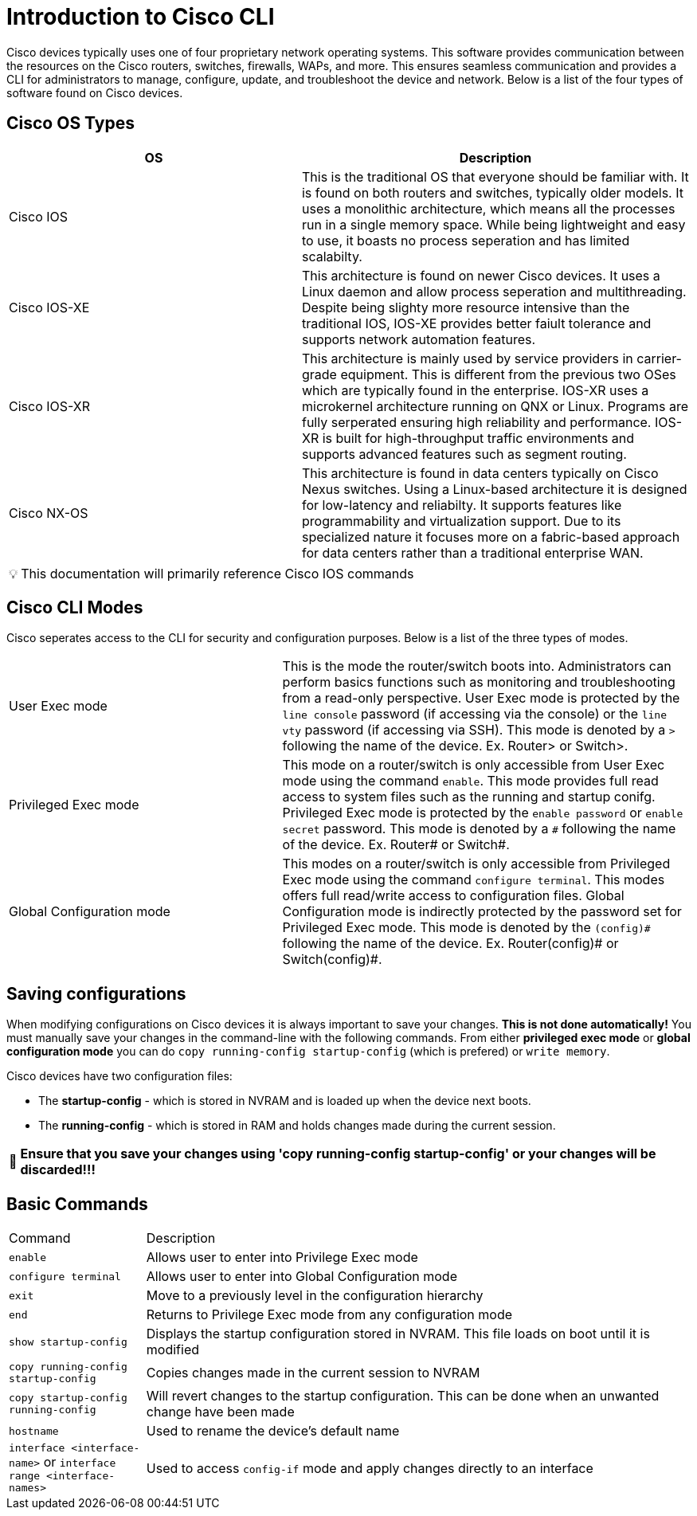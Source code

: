 = Introduction to Cisco CLI

Cisco devices typically uses one of four proprietary network operating systems. This software provides communication between the
resources on the Cisco routers, switches, firewalls, WAPs, and more. This ensures seamless communication and provides a CLI for
administrators to manage, configure, update, and troubleshoot the device and network. Below is a list of the four types of software found on Cisco devices.

== Cisco OS Types
[cols="3, 4"]
|===
| OS | Description

| Cisco IOS
| This is the traditional OS that everyone should be familiar with. It is found on both routers and switches, typically older models.
  It uses a monolithic architecture, which means all the processes run in a single memory space. While being lightweight and easy to use,
  it boasts no process seperation and has limited scalabilty.

| Cisco IOS-XE
| This architecture is found on newer Cisco devices. It uses a Linux daemon and allow process seperation and multithreading. 
  Despite being slighty more resource intensive than the traditional IOS, IOS-XE provides better faiult tolerance and supports network automation features.

| Cisco IOS-XR
| This architecture is mainly used by service providers in carrier-grade equipment. This is different from the previous two OSes which are typically found in the enterprise.
  IOS-XR uses a microkernel architecture running on QNX or Linux. Programs are fully serperated ensuring high reliability and performance.
  IOS-XR is built for high-throughput traffic environments and supports advanced features such as segment routing.

| Cisco NX-OS
| This architecture is found in data centers typically on Cisco Nexus switches. Using a Linux-based architecture it is designed for low-latency and reliabilty.
  It supports features like programmability and virtualization support. Due to its specialized nature it focuses more on a fabric-based approach for data centers rather than a traditional enterprise WAN.

|===

:note-caption: pass:[&#128161;]
NOTE: This documentation will primarily reference Cisco IOS commands

== Cisco CLI Modes

Cisco seperates access to the CLI for security and configuration purposes. Below is a list of the three types of modes.

[cols="2, 3"]
|===

| User Exec mode
| This is the mode the router/switch boots into. Administrators can perform basics functions such as monitoring and troubleshooting from a read-only perspective.
  User Exec mode is protected by the `line console` password (if accessing via the console) or the `line vty` password (if accessing via SSH). 
  This mode is denoted by a `>` following the name of the device. Ex. Router> or Switch>.

| Privileged Exec mode
| This mode on a router/switch is only accessible from User Exec mode using the command `enable`. This mode provides full read access to system files such as the running and startup conifg.
  Privileged Exec mode is protected by the `enable password` or `enable secret` password. This mode is denoted by a `\#` following the name of the device. Ex. Router# or Switch#. 

| Global Configuration mode
| This modes on a router/switch is only accessible from Privileged Exec mode using the command `configure terminal`. This modes offers full read/write access to configuration files. 
  Global Configuration mode is indirectly protected by the password set for Privileged Exec mode. This mode is denoted by the `(config)\#` following the name of the device.
  Ex. Router(config)# or Switch(config)#. 

|===

== Saving configurations
When modifying configurations on Cisco devices it is always important to save your changes. *This is not done automatically!* You must manually save your changes in the command-line with
the following commands. From either *privileged exec mode* or *global configuration mode* you can do `copy running-config startup-config` (which is prefered) or `write memory`.


Cisco devices have two configuration files:

- The *startup-config* - which is stored in NVRAM and is loaded up when the device next boots.
- The *running-config* - which is stored in RAM and holds changes made during the current session.

:warning-caption: pass:[&#128680;]
WARNING: *Ensure that you save your changes using 'copy running-config startup-config' or your changes will be discarded!!!*

== Basic Commands
[cols="1, 4"]
|===
| Command
| Description

| `enable`
| Allows user to enter into Privilege Exec mode

| `configure terminal`
| Allows user to enter into Global Configuration mode

| `exit`
| Move to a previously level in the configuration hierarchy

| `end`
| Returns to Privilege Exec mode from any configuration mode

| `show startup-config`
| Displays the startup configuration stored in NVRAM. This file loads on boot until it is modified

| `copy running-config startup-config`
| Copies changes made in the current session to NVRAM

| `copy startup-config running-config`
| Will revert changes to the startup configuration. This can be done when an unwanted change have been made

| `hostname`
| Used to rename the device's default name

| `interface <interface-name>` or `interface range <interface-names>`
| Used to access `config-if` mode and apply changes directly to an interface





